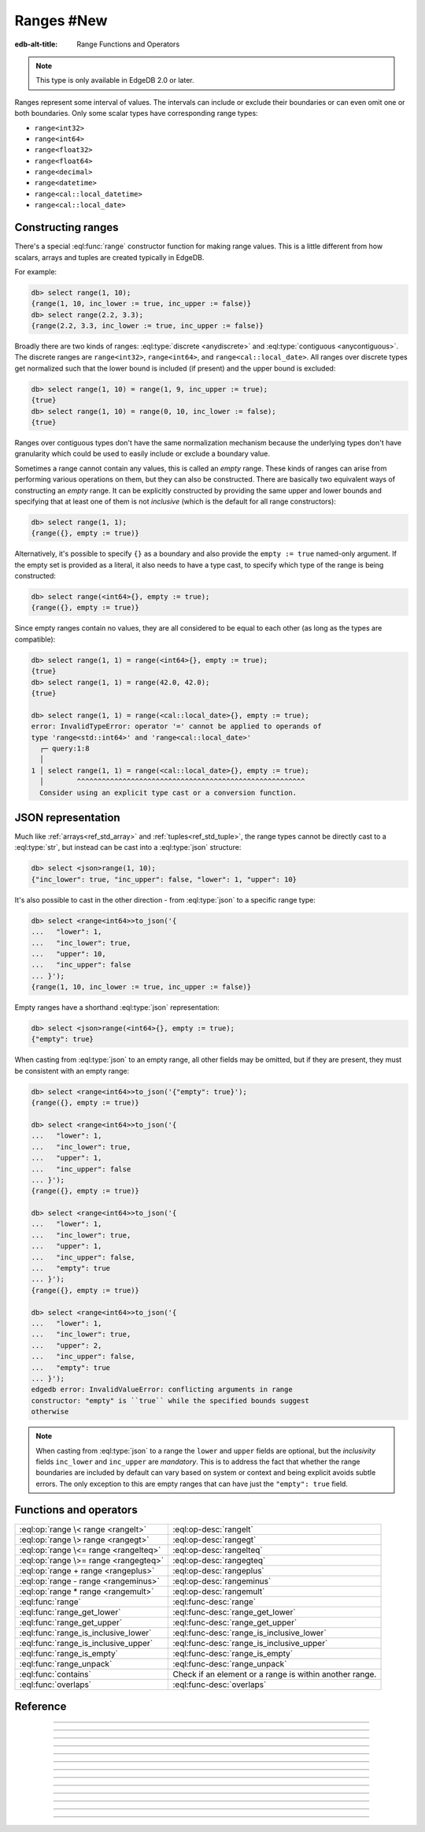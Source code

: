 .. _ref_std_range:

===========
Ranges #New
===========

:edb-alt-title: Range Functions and Operators

.. note::

  This type is only available in EdgeDB 2.0 or later.

Ranges represent some interval of values. The intervals can include or exclude
their boundaries or can even omit one or both boundaries. Only some scalar
types have corresponding range types:

- ``range<int32>``
- ``range<int64>``
- ``range<float32>``
- ``range<float64>``
- ``range<decimal>``
- ``range<datetime>``
- ``range<cal::local_datetime>``
- ``range<cal::local_date>``

Constructing ranges
^^^^^^^^^^^^^^^^^^^

There's a special :eql:func:`range` constructor function for making range
values. This is a little different from how scalars, arrays and tuples are
created typically in EdgeDB.

For example:

.. code-block:: edgeql-repl

    db> select range(1, 10);
    {range(1, 10, inc_lower := true, inc_upper := false)}
    db> select range(2.2, 3.3);
    {range(2.2, 3.3, inc_lower := true, inc_upper := false)}

Broadly there are two kinds of ranges: :eql:type:`discrete <anydiscrete>` and
:eql:type:`contiguous <anycontiguous>`. The discrete ranges are
``range<int32>``, ``range<int64>``, and ``range<cal::local_date>``. All ranges
over discrete types get normalized such that the lower bound is included (if
present) and the upper bound is excluded:

.. code-block:: edgeql-repl

    db> select range(1, 10) = range(1, 9, inc_upper := true);
    {true}
    db> select range(1, 10) = range(0, 10, inc_lower := false);
    {true}

Ranges over contiguous types don't have the same normalization mechanism
because the underlying types don't have granularity which could be used to
easily include or exclude a boundary value.

Sometimes a range cannot contain any values, this is called an *empty* range.
These kinds of ranges can arise from performing various operations on them,
but they can also be constructed. There are basically two equivalent ways of
constructing an *empty* range. It can be explicitly constructed by providing
the same upper and lower bounds and specifying that at least one of them is
not *inclusive* (which is the default for all range constructors):

.. code-block:: edgeql-repl

    db> select range(1, 1);
    {range({}, empty := true)}

Alternatively, it's possible to specify ``{}`` as a boundary and also provide
the ``empty := true`` named-only argument. If the empty set is provided as a
literal, it also needs to have a type cast, to specify which type of the range
is being constructed:

.. code-block:: edgeql-repl

    db> select range(<int64>{}, empty := true);
    {range({}, empty := true)}

Since empty ranges contain no values, they are all considered to be equal to
each other (as long as the types are compatible):

.. code-block:: edgeql-repl

    db> select range(1, 1) = range(<int64>{}, empty := true);
    {true}
    db> select range(1, 1) = range(42.0, 42.0);
    {true}

    db> select range(1, 1) = range(<cal::local_date>{}, empty := true);
    error: InvalidTypeError: operator '=' cannot be applied to operands of
    type 'range<std::int64>' and 'range<cal::local_date>'
      ┌─ query:1:8
      │
    1 │ select range(1, 1) = range(<cal::local_date>{}, empty := true);
      │        ^^^^^^^^^^^^^^^^^^^^^^^^^^^^^^^^^^^^^^^^^^^^^^^^^^^^^^^
      Consider using an explicit type cast or a conversion function.


JSON representation
^^^^^^^^^^^^^^^^^^^

Much like :ref:`arrays<ref_std_array>` and :ref:`tuples<ref_std_tuple>`, the
range types cannot be directly cast to a :eql:type:`str`, but instead can be
cast into a :eql:type:`json` structure:

.. code-block:: edgeql-repl

    db> select <json>range(1, 10);
    {"inc_lower": true, "inc_upper": false, "lower": 1, "upper": 10}

It's also possible to cast in the other direction - from :eql:type:`json` to a
specific range type:

.. code-block:: edgeql-repl

    db> select <range<int64>>to_json('{
    ...   "lower": 1,
    ...   "inc_lower": true,
    ...   "upper": 10,
    ...   "inc_upper": false
    ... }');
    {range(1, 10, inc_lower := true, inc_upper := false)}

Empty ranges have a shorthand :eql:type:`json` representation:

.. code-block:: edgeql-repl

    db> select <json>range(<int64>{}, empty := true);
    {"empty": true}

When casting from :eql:type:`json` to an empty range, all other fields may be
omitted, but if they are present, they must be consistent with an empty range:

.. code-block:: edgeql-repl

    db> select <range<int64>>to_json('{"empty": true}');
    {range({}, empty := true)}

    db> select <range<int64>>to_json('{
    ...   "lower": 1,
    ...   "inc_lower": true,
    ...   "upper": 1,
    ...   "inc_upper": false
    ... }');
    {range({}, empty := true)}

    db> select <range<int64>>to_json('{
    ...   "lower": 1,
    ...   "inc_lower": true,
    ...   "upper": 1,
    ...   "inc_upper": false,
    ...   "empty": true
    ... }');
    {range({}, empty := true)}

    db> select <range<int64>>to_json('{
    ...   "lower": 1,
    ...   "inc_lower": true,
    ...   "upper": 2,
    ...   "inc_upper": false,
    ...   "empty": true
    ... }');
    edgedb error: InvalidValueError: conflicting arguments in range
    constructor: "empty" is ``true`` while the specified bounds suggest
    otherwise

.. note::

  When casting from :eql:type:`json` to a range the ``lower`` and ``upper``
  fields are optional, but the *inclusivity* fields ``inc_lower`` and
  ``inc_upper`` are *mandatory*. This is to address the fact that whether the
  range boundaries are included by default can vary based on system or context
  and being explicit avoids subtle errors. The only exception to this are
  empty ranges that can have just the ``"empty": true`` field.


Functions and operators
^^^^^^^^^^^^^^^^^^^^^^^

.. list-table::
    :class: funcoptable

    * - :eql:op:`range \< range <rangelt>`
      - :eql:op-desc:`rangelt`
    * - :eql:op:`range \> range <rangegt>`
      - :eql:op-desc:`rangegt`
    * - :eql:op:`range \<= range <rangelteq>`
      - :eql:op-desc:`rangelteq`
    * - :eql:op:`range \>= range <rangegteq>`
      - :eql:op-desc:`rangegteq`
    * - :eql:op:`range + range <rangeplus>`
      - :eql:op-desc:`rangeplus`
    * - :eql:op:`range - range <rangeminus>`
      - :eql:op-desc:`rangeminus`
    * - :eql:op:`range * range <rangemult>`
      - :eql:op-desc:`rangemult`
    * - :eql:func:`range`
      - :eql:func-desc:`range`
    * - :eql:func:`range_get_lower`
      - :eql:func-desc:`range_get_lower`
    * - :eql:func:`range_get_upper`
      - :eql:func-desc:`range_get_upper`
    * - :eql:func:`range_is_inclusive_lower`
      - :eql:func-desc:`range_is_inclusive_lower`
    * - :eql:func:`range_is_inclusive_upper`
      - :eql:func-desc:`range_is_inclusive_upper`
    * - :eql:func:`range_is_empty`
      - :eql:func-desc:`range_is_empty`
    * - :eql:func:`range_unpack`
      - :eql:func-desc:`range_unpack`
    * - :eql:func:`contains`
      - Check if an element or a range is within another range.
    * - :eql:func:`overlaps`
      - :eql:func-desc:`overlaps`



Reference
^^^^^^^^^

.. eql:operator:: rangelt: range<anypoint> < range<anypoint> -> bool

    One range is before the other.

    Returns ``true`` if the lower bound of the first range is smaller than the
    lower bound of the second range. The unspecified lower bound is considered
    to be smaller than any specified lower bound. If the lower bounds are
    equal then the upper bounds are compared. Unspecified upper bound is
    considered to be greater than any specified upper bound.

    .. code-block:: edgeql-repl

        db> select range(1, 10) < range(2, 5);
        {true}
        db> select range(1, 10) < range(1, 15);
        {true}
        db> select range(1, 10) < range(1);
        {true}
        db> select range(1, 10) < range(<int64>{}, 10);
        {false}

    An empty range is considered to come before any non-empty range.

    .. code-block:: edgeql-repl

        db> select range(1, 10) < range(10, 10);
        {false}
        db> select range(1, 10) < range(<int64>{}, empty := true);
        {false}

    This is also how the ``order by`` clauses compares ranges.


----------


.. eql:operator:: rangegt: range<anypoint> > range<anypoint> -> bool

    One range is after the other.

    Returns ``true`` if the lower bound of the first range is greater than the
    lower bound of the second range. The unspecified lower bound is considered
    to be smaller than any specified lower bound. If the lower bounds are
    equal then the upper bounds are compared. Unspecified upper bound is
    considered to be greater than any specified upper bound.

    .. code-block:: edgeql-repl

        db> select range(1, 10) > range(2, 5);
        {false}
        db> select range(1, 10) > range(1, 5);
        {true}
        db> select range(1, 10) > range(1);
        {false}
        db> select range(1, 10) > range(<int64>{}, 10);
        {true}

    An empty range is considered to come before any non-empty range.

    .. code-block:: edgeql-repl

        db> select range(1, 10) > range(10, 10);
        {true}
        db> select range(1, 10) > range(<int64>{}, empty := true);
        {true}

    This is also how the ``order by`` clauses compares ranges.


----------


.. eql:operator:: rangelteq: range<anypoint> <= range<anypoint> -> bool

    One range is before or same as the other.

    Returns ``true`` if the ranges are identical or if the lower bound of the
    first range is smaller than the lower bound of the second range. The
    unspecified lower bound is considered to be smaller than any specified
    lower bound. If the lower bounds are equal then the upper bounds are
    compared. Unspecified upper bound is considered to be greater than any
    specified upper bound.

    .. code-block:: edgeql-repl

        db> select range(1, 10) <= range(1, 10);
        {true}
        db> select range(1, 10) <= range(2, 5);
        {true}
        db> select range(1, 10) <= range(1, 15);
        {true}
        db> select range(1, 10) <= range(1);
        {true}
        db> select range(1, 10) <= range(<int64>{}, 10);
        {false}

    An empty range is considered to come before any non-empty range.

    .. code-block:: edgeql-repl

        db> select range(1, 10) <= range(10, 10);
        {false}
        db> select range(1, 1) <= range(10, 10);
        {true}
        db> select range(1, 10) <= range(<int64>{}, empty := true);
        {false}

    This is also how the ``order by`` clauses compares ranges.


----------


.. eql:operator:: rangegteq: range<anypoint> >= range<anypoint> -> bool

    One range is after or same as the other.

    Returns ``true`` if the ranges are identical or if the lower bound of the
    first range is greater than the lower bound of the second range. The
    unspecified lower bound is considered to be smaller than any specified
    lower bound. If the lower bounds are equal then the upper bounds are
    compared. Unspecified upper bound is considered to be greater than any
    specified upper bound.

    .. code-block:: edgeql-repl

        db> select range(1, 10) >= range(2, 5);
        {false}
        db> select range(1, 10) >= range(1, 10);
        {true}
        db> select range(1, 10) >= range(1, 5);
        {true}
        db> select range(1, 10) >= range(1);
        {false}
        db> select range(1, 10) >= range(<int64>{}, 10);
        {true}

    An empty range is considered to come before any non-empty range.

    .. code-block:: edgeql-repl

        db> select range(1, 10) >= range(10, 10);
        {true}
        db> select range(1, 1) >= range(10, 10);
        {true}
        db> select range(1, 10) >= range(<int64>{}, empty := true);
        {true}

    This is also how the ``order by`` clauses compares ranges.


.. eql:operator:: rangeplus: range<anypoint> + range<anypoint> \
                    -> range<anypoint>

    :index: plus add

    Range union.

    Find the union of two ranges as long as the result is a single range
    without any discontinuities inside.

    .. code-block:: edgeql-repl

        db> select range(1, 10) + range(5, 15);
        {range(1, 15, inc_lower := true, inc_upper := false)}
        db> select range(1, 10) + range(5);
        {range(1, {}, inc_lower := true, inc_upper := false)}


----------


.. eql:operator:: rangeminus: range<anypoint> - range<anypoint> \
                    -> range<anypoint>

    :index: minus subtract

    Range subtraction.

    Subtract one range from another. This is only valid if the resulting range
    does not have any discontinuities inside.

    .. code-block:: edgeql-repl

        db> select range(1, 10) - range(5, 15);
        {range(1, 5, inc_lower := true, inc_upper := false)}
        db> select range(1, 10) - range(<int64>{}, 5);
        {range(5, 10, inc_lower := true, inc_upper := false)}
        db> select range(1, 10) - range(0, 15);
        {range({}, empty := true)}


----------


.. eql:operator:: rangemult: range<anypoint> * range<anypoint> \
                    -> range<anypoint>

    :index: intersect intersection

    Range intersection.

    Find the intersection of two ranges.

    .. code-block:: edgeql-repl

        db> select range(1, 10) * range(5, 15);
        {range(5, 10, inc_lower := true, inc_upper := false)}
        db> select range(1, 10) * range(-15, 15);
        {range(1, 10, inc_lower := true, inc_upper := false)}
        db> select range(1) * range(-15, 15);
        {range(1, 15, inc_lower := true, inc_upper := false)}
        db> select range(10) * range(<int64>{}, 1);
        {range({}, empty := true)}


----------


.. eql:function:: std::range(lower: optional std::anypoint = {}, \
                             upper: optional std::anypoint = {}, \
                             named only inc_lower: bool = true, \
                             named only inc_upper: bool = false, \
                             named only empty: bool = false) \
                    -> range<std::anypoint>

    Construct a range.

    Either one of *lower* or *upper* bounds can be set to ``{}`` to indicate
    an unbounded interval.

    By default the *lower* bound is included and the *upper* bound is excluded
    from the range, but this can be controlled explicitly via the *inc_lower*
    and *inc_upper* named-only arguments.

    .. code-block:: edgeql-repl

        db> select range(1, 10);
        {range(1, 10, inc_lower := true, inc_upper := false)}
        db> select range(1.5, 7.5, inc_lower := false);
        {range(1.5, 7.5, inc_lower := false, inc_upper := false)}

    Finally, an empty range can be created by using the *empty* named-only
    flag. The first argument still needs to be passed as an ``{}`` so that the
    type of the range can be inferred from it.

    .. code-block:: edgeql-repl

        db> select range(<int64>{}, empty := true);
        {range({}, empty := true)}


----------


.. eql:function:: std::range_get_lower(r: range<anypoint>) \
                    -> optional anypoint

    Return lower bound value.

    Return the lower bound of the specified range.

    .. code-block:: edgeql-repl

        db> select range_get_lower(range(1, 10));
        {1}
        db> select range_get_lower(range(1.5, 7.5));
        {1.5}


----------


.. eql:function:: std::range_is_inclusive_lower(r: range<anypoint>) \
                    -> std::bool

    Check whether lower bound is inclusive.

    Return ``true`` if the lower bound is inclusive and ``false`` otherwise.
    If there is no lower bound, then it is never considered inclusive.

    .. code-block:: edgeql-repl

        db> select range_is_inclusive_lower(range(1, 10));
        {true}
        db> select range_is_inclusive_lower(
        ...     range(1.5, 7.5, inc_lower := false));
        {false}
        db> select range_is_inclusive_lower(range(<int64>{}, 10));
        {false}


----------


.. eql:function:: std::range_get_upper(r: range<anypoint>) \
                    -> optional anypoint

    Return upper bound value.

    Return the upper bound of the specified range.

    .. code-block:: edgeql-repl

        db> select range_get_upper(range(1, 10));
        {10}
        db> select range_get_upper(range(1.5, 7.5));
        {7.5}


----------


.. eql:function:: std::range_is_inclusive_upper(r: range<anypoint>) \
                    -> std::bool

    Check whether upper bound is inclusive.

    Return ``true`` if the upper bound is inclusive and ``false`` otherwise.
    If there is no upper bound, then it is never considered inclusive.

    .. code-block:: edgeql-repl

        db> select range_is_inclusive_upper(range(1, 10));
        {false}
        db> select range_is_inclusive_upper(
        ...     range(1.5, 7.5, inc_upper := true));
        {true}
        db> select range_is_inclusive_upper(range(1));
        {false}


----------


.. eql:function:: std::range_is_empty(val: range<anypoint>) \
                    -> bool

    Check whether a range is empty.

    Return ``true`` if the range contains no values and ``false`` otherwise.

    .. code-block:: edgeql-repl

        db> select range_is_empty(range(1, 10));
        {false}
        db> select range_is_empty(range(1, 1));
        {true}
        db> select range_is_empty(range(<int64>{}, empty := true));
        {true}


----------


.. eql:function:: std::range_unpack(val: range<anydiscrete>) \
                    -> set of anydiscrete
                  std::range_unpack(val: range<anypoint>, step: anypoint) \
                    -> set of anypoint

    Return values from a range.

    For a range of discrete values this function when called without
    indicating a *step* value simply produces a set of all the values within
    the range, in order.

    .. code-block:: edgeql-repl

        db> select range_unpack(range(1, 10));
        {1, 2, 3, 4, 5, 6, 7, 8, 9}
        db> select range_unpack(range(
        ...   <cal::local_date>'2022-07-01',
        ...   <cal::local_date>'2022-07-10'));
        {
          <cal::local_date>'2022-07-01',
          <cal::local_date>'2022-07-02',
          <cal::local_date>'2022-07-03',
          <cal::local_date>'2022-07-04',
          <cal::local_date>'2022-07-05',
          <cal::local_date>'2022-07-06',
          <cal::local_date>'2022-07-07',
          <cal::local_date>'2022-07-08',
          <cal::local_date>'2022-07-09',
        }

    For any range type a *step* value can be specified. Then the values will
    be picked from the range, starting at the lower boundary (skipping the
    boundary value itself if it's not included in the range) and then
    producing the next value by adding the *step* to the previous one.

    .. code-block:: edgeql-repl

        db> select range_unpack(range(1.5, 7.5), 0.7);
        {1.5, 2.2, 2.9, 3.6, 4.3, 5, 5.7, 6.4}
        db> select range_unpack(
        ...   range(
        ...     <cal::local_datetime>'2022-07-01T00:00:00',
        ...     <cal::local_datetime>'2022-12-01T00:00:00'
        ...   ),
        ...   <cal::relative_duration>'25 days 5 hours');
        {
          <cal::local_datetime>'2022-07-01T00:00:00',
          <cal::local_datetime>'2022-07-26T05:00:00',
          <cal::local_datetime>'2022-08-20T10:00:00',
          <cal::local_datetime>'2022-09-14T15:00:00',
          <cal::local_datetime>'2022-10-09T20:00:00',
          <cal::local_datetime>'2022-11-04T01:00:00',
        }


----------


.. eql:function:: std::overlaps(l: range<anypoint>, r: range<anypoint>) \
                    -> std::bool

    Check whether ranges overlap.

    Return ``true`` if the ranges have any elements in common and ``false``
    otherwise.

    .. code-block:: edgeql-repl

        db> select overlaps(range(1, 10), range(5));
        {true}
        db> select overlaps(range(1, 10), range(10));
        {false}
